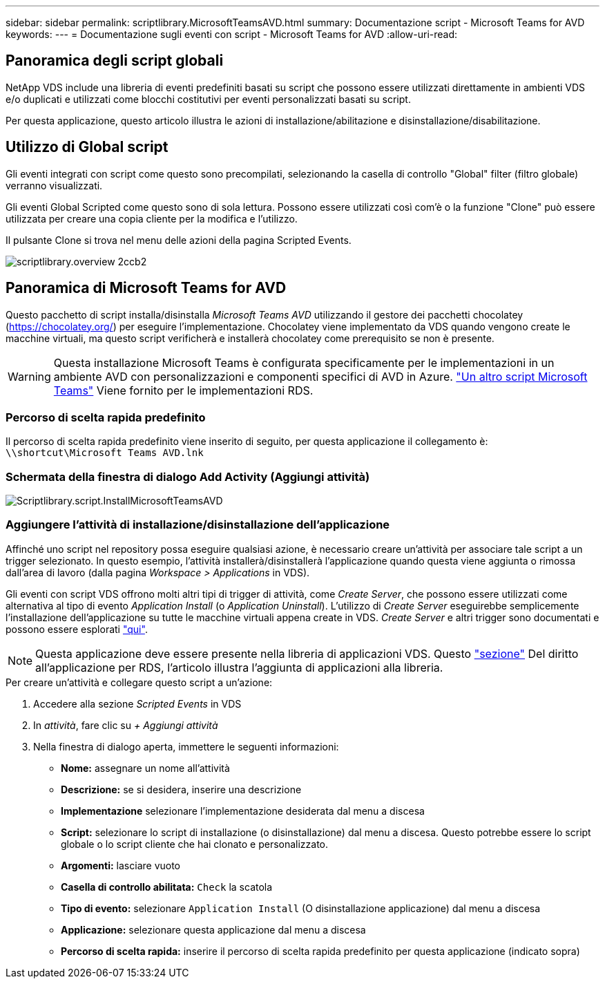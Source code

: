 ---
sidebar: sidebar 
permalink: scriptlibrary.MicrosoftTeamsAVD.html 
summary: Documentazione script - Microsoft Teams for AVD 
keywords:  
---
= Documentazione sugli eventi con script - Microsoft Teams for AVD
:allow-uri-read: 




== Panoramica degli script globali

NetApp VDS include una libreria di eventi predefiniti basati su script che possono essere utilizzati direttamente in ambienti VDS e/o duplicati e utilizzati come blocchi costitutivi per eventi personalizzati basati su script.

Per questa applicazione, questo articolo illustra le azioni di installazione/abilitazione e disinstallazione/disabilitazione.



== Utilizzo di Global script

Gli eventi integrati con script come questo sono precompilati, selezionando la casella di controllo "Global" filter (filtro globale) verranno visualizzati.

Gli eventi Global Scripted come questo sono di sola lettura. Possono essere utilizzati così com'è o la funzione "Clone" può essere utilizzata per creare una copia cliente per la modifica e l'utilizzo.

Il pulsante Clone si trova nel menu delle azioni della pagina Scripted Events.

image::scriptlibrary.overview-2ccb2.png[scriptlibrary.overview 2ccb2]



== Panoramica di Microsoft Teams for AVD

Questo pacchetto di script installa/disinstalla _Microsoft Teams AVD_ utilizzando il gestore dei pacchetti chocolatey (https://chocolatey.org/[]) per eseguire l'implementazione. Chocolatey viene implementato da VDS quando vengono create le macchine virtuali, ma questo script verificherà e installerà chocolatey come prerequisito se non è presente.


WARNING: Questa installazione Microsoft Teams è configurata specificamente per le implementazioni in un ambiente AVD con personalizzazioni e componenti specifici di AVD in Azure. link:scriptlibrary.MicrosoftTeams.html["Un altro script Microsoft Teams"] Viene fornito per le implementazioni RDS.



=== Percorso di scelta rapida predefinito

Il percorso di scelta rapida predefinito viene inserito di seguito, per questa applicazione il collegamento è: `\\shortcut\Microsoft Teams AVD.lnk`



=== Schermata della finestra di dialogo Add Activity (Aggiungi attività)

image::scriptlibrary.script.InstallMicrosoftTeamsAVD.png[Scriptlibrary.script.InstallMicrosoftTeamsAVD]



=== Aggiungere l'attività di installazione/disinstallazione dell'applicazione

Affinché uno script nel repository possa eseguire qualsiasi azione, è necessario creare un'attività per associare tale script a un trigger selezionato. In questo esempio, l'attività installerà/disinstallerà l'applicazione quando questa viene aggiunta o rimossa dall'area di lavoro (dalla pagina _Workspace > Applications_ in VDS).

Gli eventi con script VDS offrono molti altri tipi di trigger di attività, come _Create Server_, che possono essere utilizzati come alternativa al tipo di evento _Application Install_ (o _Application Uninstall_). L'utilizzo di _Create Server_ eseguirebbe semplicemente l'installazione dell'applicazione su tutte le macchine virtuali appena create in VDS. _Create Server_ e altri trigger sono documentati e possono essere esplorati link:Management.Scripted_Events.scripted_events.html["qui"].


NOTE: Questa applicazione deve essere presente nella libreria di applicazioni VDS. Questo link:Management.Applications.application_entitlement_workflow.html#add-applications-to-the-app-catalog["sezione"] Del diritto all'applicazione per RDS, l'articolo illustra l'aggiunta di applicazioni alla libreria.

.Per creare un'attività e collegare questo script a un'azione:
. Accedere alla sezione _Scripted Events_ in VDS
. In _attività_, fare clic su _+ Aggiungi attività_
. Nella finestra di dialogo aperta, immettere le seguenti informazioni:
+
** *Nome:* assegnare un nome all'attività
** *Descrizione:* se si desidera, inserire una descrizione
** *Implementazione* selezionare l'implementazione desiderata dal menu a discesa
** *Script:* selezionare lo script di installazione (o disinstallazione) dal menu a discesa. Questo potrebbe essere lo script globale o lo script cliente che hai clonato e personalizzato.
** *Argomenti:* lasciare vuoto
** *Casella di controllo abilitata:* `Check` la scatola
** *Tipo di evento:* selezionare `Application Install` (O disinstallazione applicazione) dal menu a discesa
** *Applicazione:* selezionare questa applicazione dal menu a discesa
** *Percorso di scelta rapida:* inserire il percorso di scelta rapida predefinito per questa applicazione (indicato sopra)



